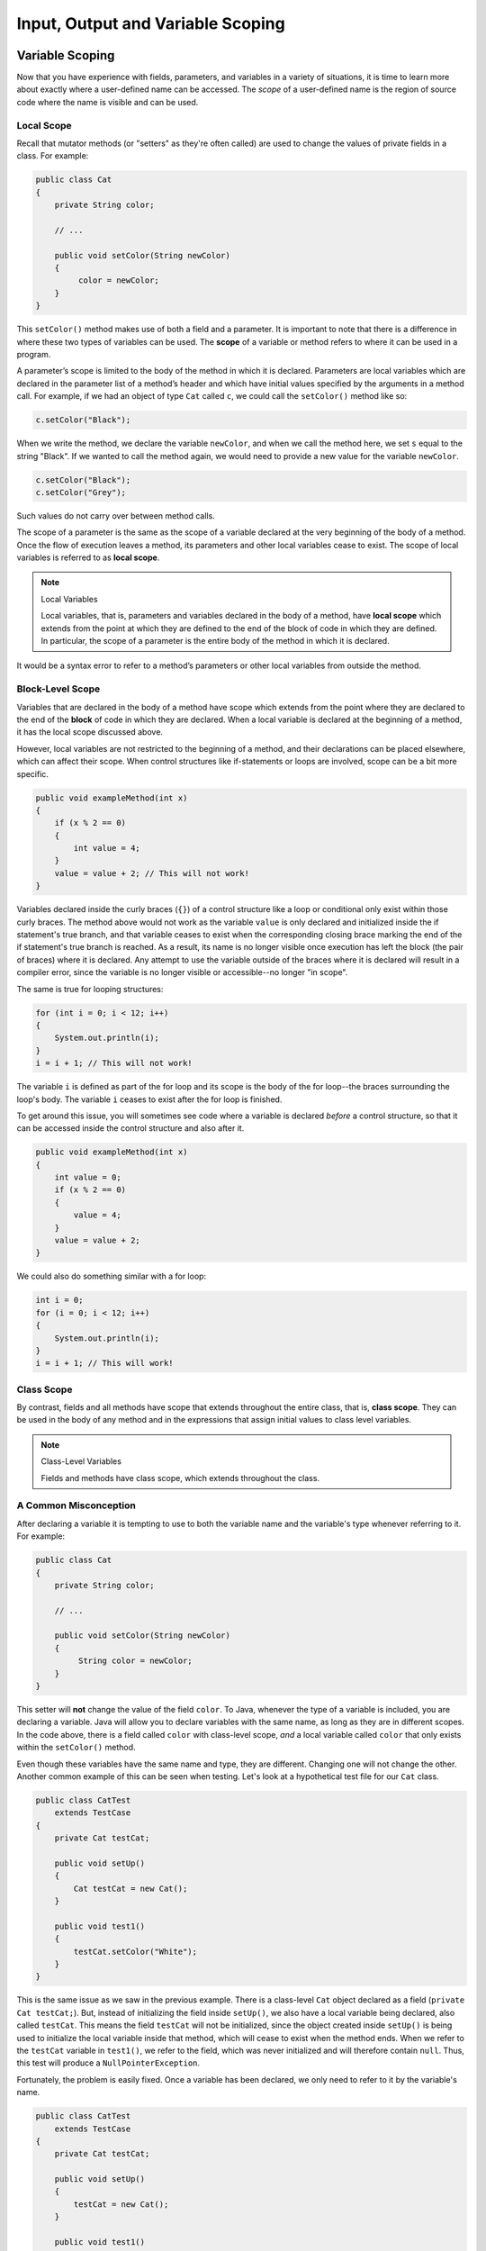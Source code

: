 .. This file is part of the OpenDSA eTextbook project. See
.. http://opendsa.org for more details.
.. Copyright (c) 2012-2020 by the OpenDSA Project Contributors, and
.. distributed under an MIT open source license.

.. avmetadata::
   :author: Molly


Input, Output and Variable Scoping
==================================

Variable Scoping
----------------

Now that you have experience with fields, parameters, and variables in a
variety of situations, it is time to learn more about exactly where a
user-defined name can be accessed. The *scope* of a user-defined name is the region of
source code where the name is visible and can be used.


Local Scope
~~~~~~~~~~~

Recall that mutator methods (or "setters" as they're often called) are used to
change the values of private fields in a class.  For example:

.. code-block:: java

   public class Cat
   {
       private String color;

       // ...

       public void setColor(String newColor)
       {
            color = newColor;
       }
   }

This  ``setColor()`` method makes use of both a field and a parameter.
It is important to note that there is a difference in where these two types
of variables can be used. The **scope** of a variable or method refers to where
it can be used in a program.

A parameter’s scope is limited to the body of the method in which it is
declared.  Parameters are local variables
which are declared in the parameter list of a method’s header and which
have initial values specified by the arguments in a method call.  For example,
if we had an object of type ``Cat`` called ``c``, we could call
the ``setColor()`` method like so:

.. code-block:: java

   c.setColor("Black");

When we write the method, we declare the variable ``newColor``, and when we call
the method here,
we set ``s`` equal to the string "Black".  If we wanted to call the method
again, we would need to provide a new value for the variable ``newColor``.

.. code-block:: java

   c.setColor("Black");
   c.setColor("Grey");

Such values do not carry over between method calls.

The scope of a parameter is the
same as the scope of a variable declared at the
very beginning of the body of a method.   Once the flow of execution leaves a
method, its parameters and other local variables cease to exist. The scope
of local variables is referred to as **local scope**.

.. note:: Local Variables

    Local variables, that is, parameters and variables declared in the body of
    a method, have **local scope** which extends from the point at which they
    are defined to the end of the block of code in which they are defined. In
    particular, the scope of a parameter is the entire body of the method in
    which it is declared.

It would be a syntax error to refer to a method’s parameters or other local
variables from outside the method.


Block-Level Scope
~~~~~~~~~~~~~~~~~

Variables that are declared in the body of a method have scope
which extends from the point where they are declared to the end
of the **block** of code in which they are declared.  When a local variable
is declared at the beginning of a method, it has the local scope discussed
above.

However, local variables are not restricted to the beginning of a method, and
their declarations can be placed elsewhere, which can affect their scope.  When
control structures
like if-statements or loops are involved, scope can be a bit more specific.

.. code-block:: java

   public void exampleMethod(int x)
   {
       if (x % 2 == 0)
       {
           int value = 4;
       }
       value = value + 2; // This will not work!
   }

Variables declared inside the curly braces (``{}``) of a control structure
like a loop or conditional only exist within those curly braces.  The method
above would not work as the variable ``value`` is only declared and initialized
inside the if statement's true branch, and that variable ceases to exist when
the corresponding closing brace marking the end of the if statement's true
branch is reached. As a result, its name is no longer visible once execution
has left the block (the pair of braces) where it is declared. Any attempt to
use the variable outside of the braces where it is declared will result in a
compiler error, since the variable is no longer visible or accessible--no longer
"in scope".

The same is true for looping structures:

.. code-block:: java

   for (int i = 0; i < 12; i++)
   {
       System.out.println(i);
   }
   i = i + 1; // This will not work!

The variable ``i`` is defined as part of the for loop and its scope is the
body of the for loop--the braces surrounding the loop's body. The variable ``i``
ceases to exist after the for loop is finished.

To get around this issue, you will sometimes see code where a variable
is declared *before* a control structure, so that it can be accessed inside
the control structure and also after it.

.. code-block:: java

   public void exampleMethod(int x)
   {
       int value = 0;
       if (x % 2 == 0)
       {
           value = 4;
       }
       value = value + 2;
   }

We could also do something similar with a for loop:

.. code-block:: java

   int i = 0;
   for (i = 0; i < 12; i++)
   {
       System.out.println(i);
   }
   i = i + 1; // This will work!


Class Scope
~~~~~~~~~~~

By contrast, fields and all methods have scope that extends throughout the
entire class, that is, **class scope**. They
can be used in the body of any method and in the expressions that assign
initial values to class level variables.

.. note:: Class-Level Variables

    Fields and methods have class scope, which extends throughout the class.


A Common Misconception
~~~~~~~~~~~~~~~~~~~~~~

After declaring a variable it is tempting to use to both the variable name and
the variable's type whenever referring to it.  For example:

.. code-block:: java

    public class Cat
    {
        private String color;

        // ...

        public void setColor(String newColor)
        {
             String color = newColor;
        }
    }

This setter will **not** change the value of the field ``color``.  To Java,
whenever the type of a variable is included, you are declaring a variable.
Java will allow you to declare variables with the same name, as long as they
are in different scopes.
In the code above, there is a field called ``color`` with class-level
scope, *and* a local variable called ``color`` that only exists within
the ``setColor()`` method.

Even though these variables have the same name and type, they are different.
Changing one will not change the other.  Another common example of this can be
seen when testing.  Let's look at a hypothetical test file for our ``Cat`` class.

.. code-block:: java

    public class CatTest
        extends TestCase
    {
        private Cat testCat;

        public void setUp()
        {
            Cat testCat = new Cat();
        }

        public void test1()
        {
            testCat.setColor("White");
        }
    }

This is the same issue as we saw in the previous example.
There is a class-level ``Cat`` object declared as a field (``private Cat testCat;``).
But, instead of initializing the field inside ``setUp()``, we also
have a local variable being declared, also called ``testCat``.  This means
the field ``testCat`` will not be initialized, since the object created inside
``setUp()`` is being used to initialize the local variable inside that method,
which will cease to exist when the method ends.  When
we refer to the ``testCat`` variable in ``test1()``, we refer to the field,
which was never initialized and will therefore contain ``null``.  Thus, this
test will produce a ``NullPointerException``.

Fortunately, the problem is easily fixed.  Once a variable has been declared,
we only need to refer to it by the variable's name.

.. code-block:: java

    public class CatTest
        extends TestCase
    {
        private Cat testCat;

        public void setUp()
        {
            testCat = new Cat();
        }

        public void test1()
        {
            testCat.setColor("White"); // this won't work!
        }
    }

This code would run without error. The field ``testCat`` is still declared
outside any method, giving it a class-level scope.  But this time, it is
initialized in our ``setUp()`` method correctly, and ``setUp()``
runs before every test.  This means that in ``test1()``, ``testCat`` would
refer to a ``Cat`` object, not the value ``null``.


A Note on Naming
~~~~~~~~~~~~~~~~

As we saw above, Java can handle having two variables with the same name
and type when they are declared in different scopes.  This can also lead to
confusion.  For example, we could
have two String variables called ``color``.  One a field and one a parameter.

.. code-block:: java

    public class Cat
    {
        private String color;

        // ...

        public void setColor(String color)
        {
             color = color;
        }
    }

This code would compile but it is not advisable to use such naming conventions.
This is because it is not clear if the field ``color`` is being set to the
parameter ``color`` or vice-versa, or something else entirely.  Let's take a
look at what is happening here by adding a few print statements:


.. code-block:: java

    public class Cat
    {
        private String color;

        public Cat()
        {
            this.color = "Black";
        }

        public void setColor(String color)
        {
            color = color;
            System.out.println(this.color);
            System.out.println(color);
        }
    }

In this example, whenever we make a new ``Cat`` object, the value of the
field ``color`` is set to "Black" at first.  When we run ``setColor("Green")``
we see an interesting result in our print statements:

.. odsafig:: Images/ScopeCatOutput.png
   :align: center

The first thing to be printed out is ``this.color``.  Which we see is "Black".
The value of the field was not changed to "Green"! This means that when we write
``color = color`` we know that the field color was not on the left side of
the assignment operator.

One might assume, then, that the parameter ``color`` is the value on the left
side of the assignment operator.  This would mean that the parameter was changed
from "Green" to "Black". But our second print statement tells us otherwise.
When we print out the parameter ``color`` we see it is still "Green".  This
means that the field ``color`` was not on the right side of the equals
sign either!

What happened in this code is that we set the parameter variable ``color``
equal to itself--meaning nothing changed!

Generally, the best way to avoid such confusion is to give your variables
distinct names like we did initially:


.. code-block:: java

    public void setColor(String newColor)
    {
        color = newColor;
    }



Alternately, if for some reason you *must* use the same variable name at two
different scope levels, using the modifier ``this`` will help clarify which
variable you are referring to:

.. code-block:: java

    public void setColor(String color)
    {
        this.color = color;
    }

Now, the field ``color`` is on the left side of the assignment operator and the
parameter ``color`` is on the right.  So, if we ran ``setColor("Green");``
the field ``color`` would be changed from "Black" to "Green".

You will sometimes see this convention in setter methods or constructors,
where the programmer has intentionally used the same name for both the
parameter and the field, to communicate the intent that the parameter is
the value that will be stored in the field. When using this approach it
is mandatory to alway include ``this.`` as a prefix when referring to the
field name, because otherwise, all uses of the name would refer to the
parameter only.


Check Your Understanding: Scope
-------------------------------

.. avembed:: Exercises/IntroToSoftwareDesign/Week12Quiz4Summ.html ka
   :long_name: Scope



Syntax Practice: Scoping
------------------------

.. extrtoolembed:: 'Syntax Practice: Scoping'
   :workout_id: 1572


Java Input and Output
---------------------

We have been using ``System.out.println()`` for a while, but you might not
have thought about what it means. ``System`` is a class that provides methods
related to the "system" or environment where programs run. It also provides
``System.out``, which is a special field that refers to an object providing
methods for displaying output, including ``println()``.
In fact, we can use ``System.out.println()`` to display the value
of ``System.out``:


.. code-block:: java

   System.out.println(System.out);

The result is:

.. code-block::

   java.io.PrintStream@685d72cd

This output indicates that ``System.out`` refers to a ``PrintStream`` object,
which is defined in a package called ``java.io``. A package is a collection of
related classes; ``java.io`` contains classes for "I/O" which stands for
*input and output*.


Basic Input and Output Concepts
~~~~~~~~~~~~~~~~~~~~~~~~~~~~~~~

Java provides an extensive library of classes for managing input and output of
all forms of data.  In Java, any source or destination for I/O is considered
a "stream" or sequence of bytes or characters. To perform output, we insert
bytes or characters into the stream. To perform input, we extract bytes or
characters from the stream.  Even characters entered at a keyboard (if we
think about them as a sequence of keystrokes) can be represented as a stream.

**Input** operations are framed in terms of reading from a stream in a
three-step process:

1. open the stream
2. read data items from the stream front to back in sequence
3. close the stream.

**Output** operations are framed in terms of writing to a stream in a
similar three-step process:

1. open the stream
2. write data onto the end of the stream in sequence
3. close the stream.

To use Java's input/output classes, make sure that in addition to importing
any other necessary packages, also import the ``java.io`` package and
the ``java.util`` package:

.. code-block:: java

   import java.io.*;
   import java.util.*;


Output Using PrintWriters
-------------------------

Opening a Stream for Output
~~~~~~~~~~~~~~~~~~~~~~~~~~~

In this class, we will only deal with textual, human-readable output. The main
class we will use for generating output is Java's ``PrintWriter`` class, from
the ``java.io`` package. To create a ``PrintWriter``, we'll use a utility
method in the ``IOHelper`` class from the VT student package
(``import student.*;``\ ):

.. code-block:: java

   PrintWriter outStream = IOHelper.createPrintWriter("output.txt");

This line declares a new variable, ``outStream`` and creates a new ``PrintWriter``
object that sends output to a brand new file in the file system. If a file with
the name already exists in the project directory it will be deleted before a new
empty file with the same name is created.

The ``PrintWriter`` object provides formatting and conversion operations.
A ``PrintWriter`` object is designed to send its output to a stream. It does
not know (or care) whether the stream is connected to a disk file or a network
connection or another device. The ``IOHelper`` class provides a few other
methods for creating ``PrintWriter`` objects, including methods that append to
an existing file instead of overwriting it, or streams that are connected to
the console for output.


Writing to an Output Stream
~~~~~~~~~~~~~~~~~~~~~~~~~~~

Three basic methods provided by ``PrintWriter`` objects provide virtually all
of the output capabilities you will need in this course:

* ``<stream>.print(<value>);`` writes the specified <value> to the given
  <stream>. There are actually many versions of this method that support every
  possible type of <value> you might want to print.

* ``<stream>.println(<value>);`` writes the specified <value> to the given
  <stream>, and then follows it by writing a 'line terminator' to mark the end
  of the current line (Java writes an appropriate line termination character
  sequence based on the current operating system's text file format
  conventions). As with ``print()``, you can provide any type of value
  to ``println()``. You can even call ``println()`` without giving any argument
  at all, for example, to terminate the current line after several
  previous ``print()`` messages.

* ``<stream>.write(<value>);`` writes a single character specified by an
  integer <value>. This operation is most often used when you are producing
  output one character at a time, rather than in larger chunks. However, if
  you pass an entire ``String`` value to ``write()`` instead of an ``int``
  value, then the entire string will be written to the ``PrintWriter()`` just
  as if you had used ``print()``.

For example:

.. code-block:: java

   outStream.print("This is a message, and ");
   outStream.println("these words appear on the same line as those above");
   outStream.println(100 / 2);  // prints the value "50"
   outStream.write(65);         // writes the letter 'A', whose ASCII code is 65


Closing a Stream
~~~~~~~~~~~~~~~~

Once you have completed all of the operations you intend to carry out on a given
stream, the stream should be closed. Closing the stream frees up operating system
resources used to connect to and communicate with the stream, and makes sure that
any buffered data you have written to the stream is flushed out to the physical
device involved (if any).

Closing a stream is easy:

.. code-block:: java

   outStream.close();

You should close both input streams and output streams this way. In many simple
programs, a good rule of thumb is to make sure that the method that creates the
stream should also be the one responsible for closing it.


A Complete Output Example
~~~~~~~~~~~~~~~~~~~~~~~~~

We can put all these pieces together to show how to generate output to a file,
for example. Let's say we want to create a file called ``output.txt`` containing
some output from our program. We can do it in one method like this (don't
forget to import ``java.io.*`` in your class):

.. code-block:: java

   public void printResultFile(int result)
   {
       PrintWriter out = IOHelper.createPrintWriter("output.txt");
       out.println("This is the first line of output.");
       out.print("The result is: ");
       out.print(result);
       out.println();
       out.close();
   }

If called with a specific argument, like ``printResultFile(42);``, the method
will produce a file called ``output.txt`` in your BlueJ project directory
containing these lines:

.. code-block:: java

   This is the first line of output.
   The result is: 42

At other times, when there is a lot of output to produce, you may want to place
all the ``println()`` calls in one or more other methods. Then you can pass a
``PrintWriter`` object as a parameter, as in this example:

.. code-block:: java

   public void printResultFile()
   {
       PrintWriter out = IOHelper.createPrintWriter("output.txt");
       printHeader(out);
       printData(out);
       out.close();
   }

   public void printHeader(PrintWriter outStream)
   {
       outStream.println("This is the output for ...");
       // other output commands go here.
   }

   public void printData(PrintWriter outStream)
   {
       outStream.print(/* ... */);
       // more, as needed ...
   }


Output with System.out
~~~~~~~~~~~~~~~~~~~~~~

It turns out that printing to the terminal is such a common action that Java
provides a pre-initialized output stream just for that purpose, called
``System.out``. The advantage of ``System.out`` is that it is already declared
and always ready for use, and your program is not responsible for closing it.
As a result, you can directly call ``print()``, ``println()``, or ``write()``
on ``System.out`` anywhere you like.

.. code-block:: java

   System.out.println("beginning the code ...");
   ...
   if (someCondition())
   {
       System.out.println("someCondition() is true");
       x = ...;
       System.out.println("x = " + x);
   }
   else
   {
       System.out.println("someCondition() is false");
       y = ...;
       System.out.println("y = " + y);
   }

Above, notice the way the plus operator (``+``) was used to combine a textual
string with another value to make a larger message. This is a nice feature of
Java--the plus operator works to "concatenate" two strings into a larger string
by placing one after the other. Further, when you concatenate a string with
any other type of value, the other value is converted into a human-readable
string representation first by calling its ``toString()`` method.

* As a result, here are some recommendations for output in this course:

* When you just want to produce simple messages in the terminal window to help
  debug a problem with your code, use ``System.out``.

* When you just want to interactively prompt the user for some value(s),
  use ``System.out``.

* When your program is supposed to produce a series of output lines in a file,
  use a ``PrintWriter``.

* When your program is supposed to produce a series of output lines that may
  go either to the terminal window or to a file, write one or more methods
  that use a ``PrintWriter`` provided as a parameter. You can always call such
  a method and provide it with a ``PrintWriter`` produced with a ``System.out``
  stream in order to produce output on the screen (see
  the ``IOHelper.createConsoleWriter()`` method). Alternatively, you can pass
  in a ``PrintWriter`` connected to a file instead (or even one connected to
  an internet socket for communicating with another program on another
  machine!).


Check Your Understanding: Output
--------------------------------

.. avembed:: Exercises/IntroToSoftwareDesign/Week12Quiz1Summ.html ka
   :long_name: Output


Input Using Scanners
--------------------

Opening a Stream for Input
~~~~~~~~~~~~~~~~~~~~~~~~~~

The main class we will use for reading input is Java's ``Scanner`` class, from
the ``java.io package``. Creating a ``Scanner`` is simple:

.. code-block:: java

   Scanner inStream = IOHelper.createScanner("input.txt");

This line declares a new name, ``inStream`` and creates a Scanner object that
reads characters from the named file. The ``createScanner()`` method opens
files using path names relative to your project directory, so the file
called ``input.txt`` should be located there.
You can provide a fully qualified path name instead of a relative path name
if you desire.

The ``java.io`` package offers a rich inheritance hierarchy of classes for
reading from text files. The ``Scanner`` class was created to simplify text
input and is thus preferred over the other classes.


Reading from an Input Stream
~~~~~~~~~~~~~~~~~~~~~~~~~~~~

Several methods provided by
`Scanner <https://docs.oracle.com/javase/8/docs/api/java/util/Scanner.html>`_
objects provide virtually all of the input capabilities you will need in
this course:

* ``<scanner>.hasNext();`` Returns ``true`` if this scanner has another
  token in its input.

* ``<scanner>.next();`` Finds and returns the next complete token
  (by default the next whitespace delimited string as a String object like
  the next line or next tab-seperated word) from this scanner.
  A ``NoSuchElementException``
  is thrown if no more tokens are available, (i.e., you have reached the end
  of input).

* ``<scanner>.hasNextLine();`` Returns ``true`` if this scanner has another
  line in its input.

* ``<scanner>.nextLine();`` Finds and returns the next complete line.
  A ``NoSuchElementException``
  is thrown if no more tokens are available, (i.e., you have reached the end
  of input).

* ``<scanner>.hasNext<PrimitiveType>();`` The ``<PrimitiveType>`` can be
  replaced by ``double``, ``float``, ``int``, etc. Returns ``true`` if this
  scanner has another token in its input and it can be interpreted as a value
  of the ``<PrimitiveType>``.

* ``<scanner>.next<PrimitiveType>();`` he ``<PrimitiveType>`` can be
  replaced by ``double``, ``float``, ``int``, etc.  The method scans the next
  token of the input as an ``<PrimitiveType>`` and returns back the
  corresponding ``<PrimitiveType>`` value. It throws an ``InputMismatchException``
  if the next token does not match the ``<PrimitiveType>``, or if the value
  scanned is out of range. It also throws
  a ``NoSuchElementException``
  if no more tokens are available.

* ``<scanner>.useDelimiter(String pattern);`` by default whitespace (spaces,
  tabs, or new line characters) are used as delimiters for separating the input
  into tokens to return. This method allows the user to set the delimiter characters
  to whatever they wish for breaking up the input.  Commas are a common other
  delimiter to use as tables or data is often stored in what are called CSV
  (comma seperated value) files.

* ``<scanner>.close();`` closes the scanner to release system resources being
  used by the scanner.

To use these methods, normally you will process the input by scanning one line
at a time and then scanning the line for the desired tokens.

For example:

.. code-block:: java

   Scanner inStream = IOHelper.createScanner("input.txt");
   // if NOT at the end of the stream, more input is available
   if (inStream.hasNextLine())
   {
       // Get an entire line
       String thisLine = inStream.nextLine();
       // Create a scanner to process the line
       Scanner line = new Scanner(thisLine);
       // Check for the next whitespace delimited int
       if (line.hasNextInt())
       {
           System.out.println(line.nextInt());
       }
   }
   inStream.close();

Notice how the existence of each input is checked before it is extracted to
avoid exceptions.

Also, if you have programmed in another language before, note that characters
in Java are encoded using unicode, a 16-bit character code. Programmers in
other languages may instead be familiar with ASCII, the
American Standard Code for Information Interchange, which is a 7-bit character
code. Fortunately, the first 128 codes in unicode are equivalent to the entire
`ASCII character set <https://www.asciitable.com/>`_ . For American users, ASCII
values may thus be freely used when reading and writing character-by-character
without error, although this approach does not directly extend to programs
written for an international audience.

The Scanner class can be used to read from any input stream, including files,
the keyboard through the terminal window, or even URLs. To read from the
keyboard, for example:

.. code-block:: java

   Scanner keyBoard = IOHelper.createKeyboardScanner();

   System.out.print("Enter your name: ");
   // Prompt the user String name = keyBoard.nextLine();
   System.out.println("Hello " + name); // Echo input

When performing interactive keyboard input there is no need to check for the
existence of the next token. The scanner will automatically block (i.e., wait)
for the user to enter input.

Scanners can also be used to read from a file that is publicly available on the
Web if you know the URL:

.. code-block:: java

   Scanner inWebFile = IOHelper.createScannerForURL(
       "http://server.subdomain.domain/dir/file.txt");
   while (inWebFile.hasNextLine())
   {
       String line = inWebFile.nextLine();
       System.out.println(line); // Echo input
   }
   inWebFile.close();


A Complete Input Example
------------------------

We can put all these pieces together to show how to read input from a file one
character at a time, for example. Let's say we want to read the characters
from a file called ``input.txt``. We can do it in one method like this (don't
forget to ``import java.io.*`` and ``java.util.*`` in your class):

.. code-block:: java

   public void readChars()
   {
       Scanner in = IOHelper.createScanner("input.txt");
       // while NOT at the end of the stream, more input is available
       while (in.hasNextLine())
       {
           String thisLine = in.nextLine(); // Get an entire line
           for (int index = 0; index < thisLine.length(); index++)
           {
               char ch = thisLine.charAt(index);
               System.out.print(ch);
           }
           System.out.println();
       }
       in.close();
   }

At other times, when there is a lot of output to produce, you may want to place
all the ``read()`` calls in one or more other methods. Then you can pass a
``Scanner`` object as a parameter:

.. code-block:: java

   public void processInputFile()
   {
       Scanner in = IOHelper.createScanner("input.txt");
       readHeader(in);
       readData(in);
       in.close();
   }

   public void readHeader(Scanner inStream)
   {
       String nextLine = null;
       if (inStream.hasNextLine())
       {
           nextLine = inStream.nextLine();
           // other input commands go here.
       }
   }

   public void readData(Scanner inStream)
   {
       String nextLine = null;
       if (inStream.hasNext() )
       {
           nextLine = inStream.nextLine();
           // more, as needed ...
       }
   }


Check Your Understanding: Input
-------------------------------

.. avembed:: Exercises/IntroToSoftwareDesign/Week12Quiz2Summ.html ka
   :long_name: Input


A Complete Input/Output Example
-------------------------------

Often, it is necessary to combine the processes of reading from some source
and writing to some destination. Here is a simple example that copies an input
file character by character:

.. code-block:: java

   import cs1705.*;
   import java.io.*;
   import java.util.*;


   // -------------------------------------------------------------------------
   /**
    * Shows how to read/write a file one character at a time.
    * @author Dwight Barnette
    * @version 2006.03.09
    */
   public class CopyFileByLine
   {
       // ----------------------------------------------------------
       /**
        * Copy the source file to the specified destination file.
        * @param fromFile the name of the file to copy from
        * @param toFile the name of the file to copy to
        */
       public void copyFile(String fromFile, String toFile)
       {
           Scanner source = IOHelper.createScanner(inFile);
           PrintWriter dest = IOHelper.createPrintWriter(toFile);

           while (source.hasNextLine())
           {
               String thisLine = source.nextLine();
               for (int index = 0; index < thisLine.length(); index++)
               {
                   char ch = thisLine.charAt(index);
                   dest.print(ch);
               }
               dest.println();
           }
           source.close();
           dest.close();
       }
   }


Testing I/O-based Operations
----------------------------

When it comes to testing, remember to write one or more test cases for each
method that your write in your solution. Preferably, you should write these tests
before (or as) you write the method itself, rather than saving testing until
your code works. As you work on larger and larger programs, it is important to
build skills in convincing yourself that the parts you have already written
work as you intend, even if the full solution has not been completed.

For testing programs that read input or produce output, it seems difficult when
the program operates directly on the console, since it is hard to "assert" what
should come out on the screen. Plus you would always need to be present to
"type in" the required input sequence.

To make these tests fully automated, however, don't write tests that use
``System.out`` or that read from an external source. Instead, simply create a
``Scanner`` to read from a fixed input string as part of your test case.
For output, create a ``PrintWriter`` that can write to a String object instead of the console.

To make these tasks easy, the ``TestCase`` base class from which all your test
cases inherit provides a few helper methods for you:

* ``setIn(<contents>);`` takes a string and uses it to create a ``Scanner``
  for your test to use as input. The scanner gets cleared automatically
  before each test case, so you can call this in ``setUp()`` if you want to
  use the same input sequence for all your tests.

* ``in();`` returns the current ``Scanner`` being used for input. You can use
  this, in combination with ``setIn()`` to set up an input stream for your own
  input-based methods inside test cases. The scanner gets cleared automatically
  at the start of each test case.

* ``out();`` returns a ``PrintWriter`` that you can use for output.
  This ``PrintWriter`` captures all of its own output for later use in
  assertions, and its contents are reset before each test case.

As an example, consider the following test method (which assumes your text fixture
includes a ``doIt`` object created from some DoIt class that provides a
method called ``processSomeInput()`` that accepts a ``Scanner``  parameter):

.. code-block:: java

   public void testProcessSomeInput()
   {
       // set up the input stream
       setIn("some test input");

       // run the method to get results
       doIt.processSomeInput(in());

       // test that the result is what was expected
       assertThat( ... );
   }

Suppose there was a ``produceOutput()`` method that wrote to a ``PrintWriter``:

.. code-block:: java

   public void testProcessSomeInput()
   {
       // run the method to get results
       doIt.produceOutput(out());

       // test that the result is what was expected
       assertThat("what I expect").isEqualTo(out().getHistory());
   }

Finally, you can even deal with both input and output at the same time:

.. code-block:: java

   public void testProcessSomeInput()
   {
       setIn("some test input");

       // run the method to get results
       doIt.processSomeStuff(in(), out());

       // test that the result is what was expected
       assertThat("output I want").isEqualTo( out().getHistory()));
   }

The ``TestCase`` base class provides similar methods for setting ``System.in``
or retrieving the history from ``System.out``. See the javadoc for
`TestCase <https://courses.cs.vt.edu/~cs1114/api/student/TestCase.html>`_
for more details.


Check Your Understanding: Testing
---------------------------------

.. avembed:: Exercises/IntroToSoftwareDesign/Week12Quiz3Summ.html ka
   :long_name: Testing


.. raw:: html

   <footer>
     <p>Content adapted from:</p>
     <p><a href="http://www.cs.trincoll.edu/~ram/jjj/">Java Java Java, Object-Oriented Problem Solving 3rd edition</a> by R. Morelli and R. Walde,
     licensed under the Creative Commons Attribution 4.0 International License (CC BY 4.0).</p>
     <p><a href="https://greenteapress.com/wp/think-java-2e/">Think Java: How to Think Like a Computer Scientist</a> version 6.1.3 by Allen B. Downey and Chris Mayfield,
     licensed under the Creative Commons Attribution-NonCommercial-ShareAlike 4.0 International License (CC BY-NC-SA 4.0).</p>
     <p>
     Adapted by Stephen H. Edwards and Molly Domino.
     </p>
   </footer>
